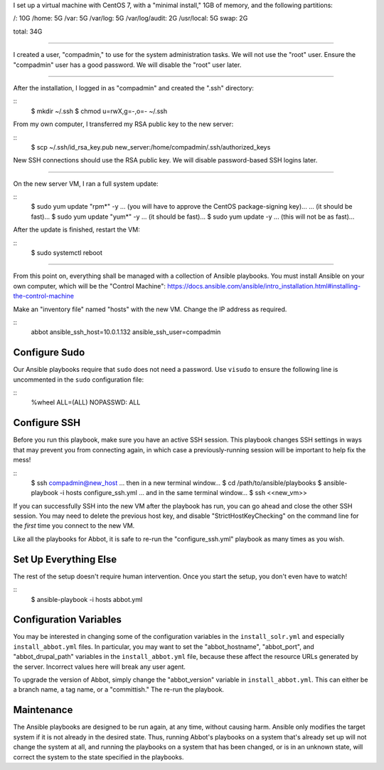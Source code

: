 I set up a virtual machine with CentOS 7, with a "minimal install," 1GB of memory, and the following partitions:

/: 10G
/home: 5G
/var: 5G
/var/log: 5G
/var/log/audit: 2G
/usr/local: 5G
swap: 2G

total: 34G

====

I created a user, "compadmin," to use for the system administration tasks.
We will not use the "root" user.
Ensure the "compadmin" user has a good password.
We will disable the "root" user later.

====

After the installation, I logged in as "compadmin" and created the ".ssh" directory:

::
    $ mkdir ~/.ssh
    $ chmod u=rwX,g=-,o=- ~/.ssh

From my own computer, I transferred my RSA public key to the new server:

::
    $ scp ~/.ssh/id_rsa_key.pub new_server:/home/compadmin/.ssh/authorized_keys

New SSH connections should use the RSA public key. We will disable password-based SSH logins later.

====

On the new server VM, I ran a full system update:

::
    $ sudo yum update "rpm*" -y
    ... (you will have to approve the CentOS package-signing key)...
    ... (it should be fast)...
    $ sudo yum update "yum*" -y
    ... (it should be fast)...
    $ sudo yum update -y
    ... (this will not be as fast)...

After the update is finished, restart the VM:

::
    $ sudo systemctl reboot

====

From this point on, everything shall be managed with a collection of Ansible playbooks.
You must install Ansible on your own computer, which will be the "Control Machine": https://docs.ansible.com/ansible/intro_installation.html#installing-the-control-machine

Make an "inventory file" named "hosts" with the new VM.
Change the IP address as required.

::
    abbot ansible_ssh_host=10.0.1.132 ansible_ssh_user=compadmin

Configure Sudo
--------------

Our Ansible playbooks require that ``sudo`` does not need a password.
Use ``visudo`` to ensure the following line is uncommented in the ``sudo`` configuration file:

::
    %wheel  ALL=(ALL)       NOPASSWD: ALL

Configure SSH
-------------

Before you run this playbook, make sure you have an active SSH session.
This playbook changes SSH settings in ways that may prevent you from connecting again, in which case a previously-running session will be important to help fix the mess!

::
    $ ssh compadmin@new_host
    ... then in a new terminal window...
    $ cd /path/to/ansible/playbooks
    $ ansible-playbook -i hosts configure_ssh.yml
    ... and in the same terminal window...
    $ ssh <<new_vm>>

If you can successfully SSH into the new VM after the playbook has run, you can go ahead and close the other SSH session.
You may need to delete the previous host key, and disable "StrictHostKeyChecking" on the command line for the *first* time you connect to the new VM.

Like all the playbooks for Abbot, it is safe to re-run the "configure_ssh.yml" playbook as many times as you wish.

Set Up Everything Else
----------------------

The rest of the setup doesn't require human intervention. Once you start the setup, you don't even have to watch!

::
    $ ansible-playbook -i hosts abbot.yml

Configuration Variables
-----------------------

You may be interested in changing some of the configuration variables in the ``install_solr.yml`` and especially ``install_abbot.yml`` files.
In particular, you may want to set the "abbot_hostname", "abbot_port", and "abbot_drupal_path" variables in the ``install_abbot.yml`` file, because these affect the resource URLs generated by the server.
Incorrect values here will break any user agent.

To upgrade the version of Abbot, simply change the "abbot_version" variable in ``install_abbot.yml``.
This can either be a branch name, a tag name, or a "committish." The re-run the playbook.

Maintenance
-----------

The Ansible playbooks are designed to be run again, at any time, without causing harm.
Ansible only modifies the target system if it is not already in the desired state.
Thus, running Abbot's playbooks on a system that's already set up will not change the system at all, and running the playbooks on a system that has been changed, or is in an unknown state, will correct the system to the state specified in the playbooks.
